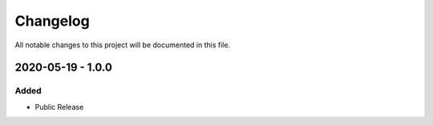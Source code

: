 Changelog
=========

All notable changes to this project will be documented in this file.


2020-05-19 - 1.0.0
------------------

Added
~~~~~
- Public Release

